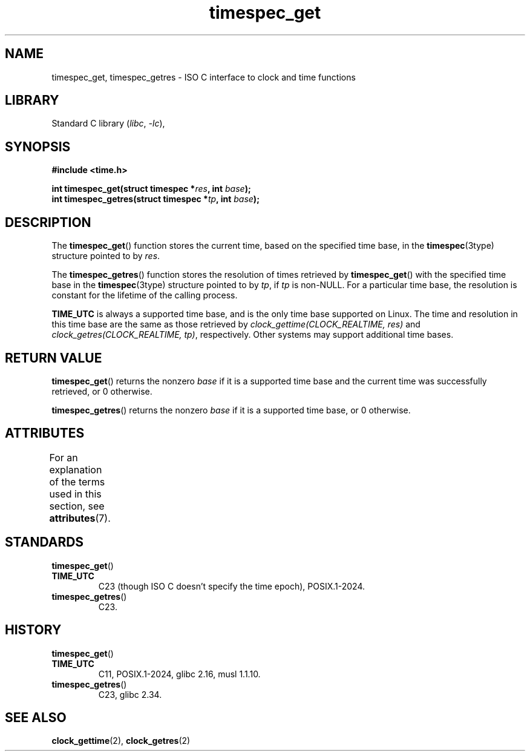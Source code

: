 '\" t
.\" SPDX-License-Identifier: 0BSD
.\"
.TH timespec_get 3 (date) "Linux man-pages (unreleased)"
.SH NAME
timespec_get,
timespec_getres
\-
ISO C interface to clock and time functions
.SH LIBRARY
Standard C library
.RI ( libc ,\~ \-lc ),
.SH SYNOPSIS
.nf
.B #include <time.h>
.P
.BI "int timespec_get(struct timespec *" res ", int " base );
.BI "int timespec_getres(struct timespec *" tp ", int " base );
.fi
.SH DESCRIPTION
The
.BR timespec_get ()
function stores the current time, based on the specified time base, in the
.BR timespec (3type)
structure pointed to by
.IR res .
.P
The
.BR timespec_getres ()
function stores the resolution of times retrieved by
.BR timespec_get ()
with the specified time base in the
.BR timespec (3type)
structure pointed to by
.IR tp ,
if
.I tp
is non-NULL.
For a particular time base,
the resolution is constant for the lifetime of the calling process.
.P
.B TIME_UTC
is always a supported time base,
and is the only time base supported on Linux.
The time and resolution in this time base
are the same as those retrieved by
.I clock_gettime(CLOCK_REALTIME,\~res)
and
.IR clock_getres(CLOCK_REALTIME,\~tp) ,
respectively.
Other systems may support additional time bases.
.SH RETURN VALUE
.BR timespec_get ()
returns the nonzero
.I base
if it is a supported time base
and the current time was successfully retrieved, or 0 otherwise.
.P
.BR timespec_getres ()
returns the nonzero
.I base
if it is a supported time base, or 0 otherwise.
.SH ATTRIBUTES
For an explanation of the terms used in this section, see
.BR attributes (7).
.TS
allbox;
lbx lb lb
l l l.
Interface	Attribute	Value
T{
.na
.nh
.BR timespec_get (),
.BR timespec_getres ()
T}	Thread safety	MT-Safe
.TE
.SH STANDARDS
.TP
.BR timespec_get ()
.TQ
.B TIME_UTC
C23 (though ISO C doesn't specify the time epoch),
POSIX.1-2024.
.TP
.BR timespec_getres ()
C23.
.SH HISTORY
.TP
.BR timespec_get ()
.TQ
.B TIME_UTC
C11, POSIX.1-2024, glibc 2.16, musl 1.1.10.
.TP
.BR timespec_getres ()
C23, glibc 2.34.
.SH SEE ALSO
.BR clock_gettime (2),
.BR clock_getres (2)
